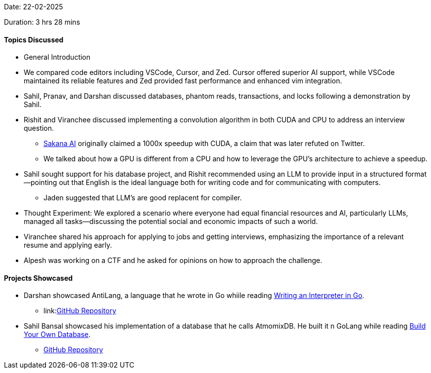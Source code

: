 Date: 22-02-2025

Duration: 3 hrs 28 mins

==== Topics Discussed

* General Introduction
* We compared code editors including VSCode, Cursor, and Zed. Cursor offered superior AI support, while VSCode maintained its reliable features and Zed provided fast performance and enhanced vim integration.
* Sahil, Pranav, and Darshan discussed databases, phantom reads, transactions, and locks following a demonstration by Sahil.
* Rishit and Viranchee discussed implementing a convolution algorithm in both CUDA and CPU to address an interview question.
    ** link:https://sakana.ai/ai-cuda-engineer[Sakana AI^] originally claimed a 1000x speedup with CUDA, a claim that was later refuted on Twitter.
    ** We talked about how a GPU is different from a CPU and how to leverage the GPU's architecture to achieve a speedup.
* Sahil sought support for his database project, and Rishit recommended using an LLM to provide input in a structured format—pointing out that English is the ideal language both for writing code and for communicating with computers.
    ** Jaden suggested that LLM's are good replacent for compiler. 
* Thought Experiment: We explored a scenario where everyone had equal financial resources and AI, particularly LLMs, managed all tasks—discussing the potential social and economic impacts of such a world.
* Viranchee shared his approach for applying to jobs and getting interviews, emphasizing the importance of a relevant resume and applying early.
* Alpesh was working on a CTF and he asked for opinions on how to approach the challenge.

==== Projects Showcased

* Darshan showcased AntiLang, a language that he wrote in Go whiile reading link:https://interpreterbook.com/[Writing an Interpreter in Go^].
    ** link:link:https://siruscodes.github.io/AntiLang[GitHub Repository^]
* Sahil Bansal showcased his implementation of a database that he calls AtmomixDB. He built it n GoLang while reading link:https://build-your-own.org/database/90_end/[Build Your Own Database^].
    ** link:https://github.com/Sahilb315/AtomixDB[GitHub Repository^]